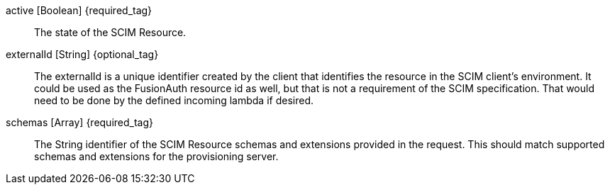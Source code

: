 [field]#active# [type]#[Boolean]# {required_tag}::
The state of the SCIM Resource.

ifdef::resource_type_group[]
[field]#displayName# [type]#[String]# {optional_tag}::
The text that could be used to represent this Group in lists, etc.
endif::[]

ifdef::resource_type_user,resource_type_enterpriseuser[]
[field]#emails# [type]#[Array]# {optional_tag}::
An array of emails.

[field]#emails[x].primary# [type]#[Boolean]# {optional_tag}::
True when this is the primary email address.

[field]#emails[x].type# [type]#[String]# {optional_tag}::
The type of the email address, such as `work` or `home`.

[field]#emails[x].value# [type]#[String]# {optional_tag}::
The value of the email address, such as `example@fusionauth.io`.
endif::[]

[field]#externalId# [type]#[String]# {optional_tag}::
The externalId is a unique identifier created by the client that identifies the resource in the SCIM client's environment. It could be used as the FusionAuth resource id as well, but that is not a requirement of the SCIM specification. That would need to be done by the defined incoming lambda if desired.

ifdef::response[]
[field]#id# [type]#[String]#::
The unique Id of SCIM resource.
endif::[]

ifdef::resource_type_group[]
[field]#members# [type]#[Array]# {optional_tag}::
This list of members included in this Group.

[field]#members[x].displayName# [type]#[String]# {optional_tag}::
The text used to represent a member of the Group.

[field]#members[x].$ref# [type]#[String]# {optional_tag}::
The URI that can be used to retrieve data about the Group member.

[field]#members[x].value# [type]#[String]# {optional_tag}::
The unique Id of the Group member.
endif::[]

ifdef::response[]
[field]#meta.created# [type]#[String]#::
The date and time that the resource was created.

[field]#meta.lastModified# [type]#[String]#::
The date and time that the resource was last modified.

[field]#meta.location# [type]#[String]#::
The URI that can be used to retrieve data about the resource.
[field]#meta.resourceType# [type]#[String]#::
The SCIM resource type defined by this schema.
endif::[]

ifdef::resource_type_user,resource_type_enterpriseuser[]
[field]#name.familyName# [type]#[String]# {optional_tag}::
The family name of the user.

[field]#name.formatted# [type]#[String]# {optional_tag}::
The formatted name of the user.

[field]#name.givenName# [type]#[String]# {optional_tag}::
The given name of the user.

[field]#name.honorificPrefix# [type]#[String]# {optional_tag}::
A prefix to be applied to the User's full name.

[field]#name.honorificSuffix# [type]#[UUID]# {optional_tag}::
A suffix to be applied to the User's full name.

[field]#name.middleName# [type]#[String]# {optional_tag}::
The middle name of the user.

[field]#password# [type]#[String]# {optional_tag}::
The password of the user.

[field]#phoneNumbers# [type]#[Array]# {optional_tag}::
An array of phone numbers.

[field]#phoneNumbers[x].primary# [type]#[Boolean]# {optional_tag}::
True when this is the primary phone number.

[field]#phoneNumbers[x].type# [type]#[String]# {optional_tag}::
The type of the phone number.

[field]#phoneNumbers[x].value# [type]#[String]# {optional_tag}::
The value of the phone number, such as `+13035551212`.
endif::[]

[field]#schemas# [type]#[Array]# {required_tag}::
The String identifier of the SCIM Resource schemas and extensions provided in the request. This should match supported schemas and extensions for the provisioning server.

ifdef::resource_type_enterpriseuser[]
[field]#urn:ietf:params:scim:schemas:extension:enterprise:2.0:User# [type]#[String]# {required_tag}::
This is the root property of the EnterpriseUser schema extension. It should match the identifier included in the [field]#schemas# field.

[field]#urn:ietf:params:scim:schemas:extension:enterprise:2.0:User.costCenter# [type]#[String]# {optional_tag}::
Identifies the name of a cost center.

[field]#urn:ietf:params:scim:schemas:extension:enterprise:2.0:User.department# [type]#[String]# {optional_tag}::
Identifies the name of a department.

[field]#urn:ietf:params:scim:schemas:extension:enterprise:2.0:User.division# [type]#[String]# {optional_tag}::
Identifies the name of a division.

[field]#urn:ietf:params:scim:schemas:extension:enterprise:2.0:User.employeeNumber# [type]#[String]# {optional_tag}::
A string identifier, typically numeric or alphanumeric, assigned to a person, typically based on order of hire or association with an organization.

[field]#urn:ietf:params:scim:schemas:extension:enterprise:2.0:User.manager# [type]#[String]# {optional_tag}::
The user's manager.  A complex type that optionally allows service providers to represent organizational hierarchy by referencing the "id" attribute of another User.

[field]#urn:ietf:params:scim:schemas:extension:enterprise:2.0:User.manager.displayName# [type]#[String]# {optional_tag}::
The displayName of the user's manager.

[field]#urn:ietf:params:scim:schemas:extension:enterprise:2.0:User.manager.$ref# [type]#[String]# {optional_tag}::
The URI of the SCIM resource representing the User's manager.

[field]#urn:ietf:params:scim:schemas:extension:enterprise:2.0:User.manager.value# [type]#[String]# {optional_tag}::
The "id" of the SCIM resource representing the user's manager

[field]#urn:ietf:params:scim:schemas:extension:enterprise:2.0:User.organization# [type]#[String]# {optional_tag}::
Identifies the name of an organization.

endif::[]

ifdef::resource_type_user,resource_type_enterpriseuser[]
[field]#userName# [type]#[String]# {optional_tag}::
The username of the user.
endif::[]

